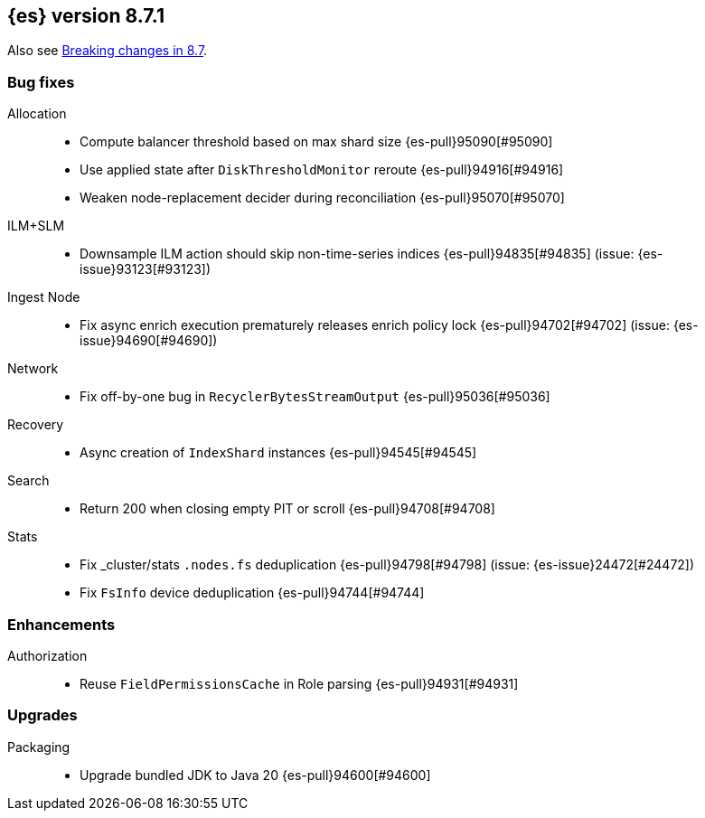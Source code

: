 [[release-notes-8.7.1]]
== {es} version 8.7.1

Also see <<breaking-changes-8.7,Breaking changes in 8.7>>.

[[bug-8.7.1]]
[float]
=== Bug fixes

Allocation::
* Compute balancer threshold based on max shard size {es-pull}95090[#95090]
* Use applied state after `DiskThresholdMonitor` reroute {es-pull}94916[#94916]
* Weaken node-replacement decider during reconciliation {es-pull}95070[#95070]

ILM+SLM::
* Downsample ILM action should skip non-time-series indices {es-pull}94835[#94835] (issue: {es-issue}93123[#93123])

Ingest Node::
* Fix async enrich execution prematurely releases enrich policy lock {es-pull}94702[#94702] (issue: {es-issue}94690[#94690])

Network::
* Fix off-by-one bug in `RecyclerBytesStreamOutput` {es-pull}95036[#95036]

Recovery::
* Async creation of `IndexShard` instances {es-pull}94545[#94545]

Search::
* Return 200 when closing empty PIT or scroll {es-pull}94708[#94708]

Stats::
* Fix _cluster/stats `.nodes.fs` deduplication {es-pull}94798[#94798] (issue: {es-issue}24472[#24472])
* Fix `FsInfo` device deduplication {es-pull}94744[#94744]

[[enhancement-8.7.1]]
[float]
=== Enhancements

Authorization::
* Reuse `FieldPermissionsCache` in Role parsing {es-pull}94931[#94931]

[[upgrade-8.7.1]]
[float]
=== Upgrades

Packaging::
* Upgrade bundled JDK to Java 20 {es-pull}94600[#94600]


